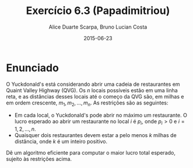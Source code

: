 #+TITLE:	Exercício 6.3 (Papadimitriou)
#+AUTHOR:	Alice Duarte Scarpa, Bruno Lucian Costa
#+EMAIL:	alicescarpa@gmail.com, bruno.lucian.costa@gmail.com
#+DATE:		2015-06-23
#+OPTIONS: tex:t
#+OPTIONS: toc:nil
#+STARTUP: showall
#+EXPORT_SELECT_TAGS: export
#+EXPORT_EXCLUDE_TAGS: noexport
#+LaTeX_HEADER: \usemintedstyle{perldoc}

* Enunciado

O Yuckdonald's está considerando abrir uma cadeia de restaurantes em
Quaint Valley Highway (QVG). Os $n$ locais possíveis estão em uma
linha reta, e as distâncias desses locais até o começo da QVG são, em
milhas e em ordem crescente, $m_1, m_2, \ldots, m_n$. As restrições
são as seguintes:

- Em cada local, o Yuckdonald's pode abrir no máximo um
  restaurante. O lucro esperado ao abrir um restaurante no local
  $i$ é $p_i$, onde $p_i > 0$ e $i = 1, 2, \ldots, n$.
- Quaisquer dois restaurantes devem estar a pelo menos $k$
  milhas de distância, onde $k$ é um inteiro positivo.

Dê um algoritmo eficiente para computar o maior lucro total
esperado, sujeito às restrições acima.
